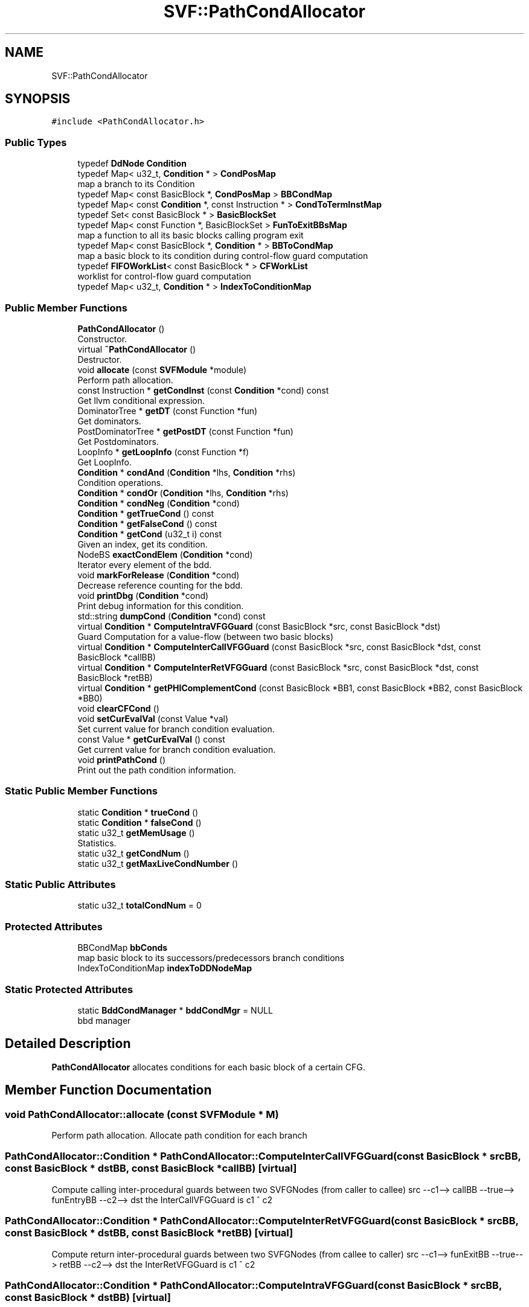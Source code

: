 .TH "SVF::PathCondAllocator" 3 "Sun Feb 14 2021" "SVF" \" -*- nroff -*-
.ad l
.nh
.SH NAME
SVF::PathCondAllocator
.SH SYNOPSIS
.br
.PP
.PP
\fC#include <PathCondAllocator\&.h>\fP
.SS "Public Types"

.in +1c
.ti -1c
.RI "typedef \fBDdNode\fP \fBCondition\fP"
.br
.ti -1c
.RI "typedef Map< u32_t, \fBCondition\fP * > \fBCondPosMap\fP"
.br
.RI "map a branch to its Condition "
.ti -1c
.RI "typedef Map< const BasicBlock *, \fBCondPosMap\fP > \fBBBCondMap\fP"
.br
.ti -1c
.RI "typedef Map< const \fBCondition\fP *, const Instruction * > \fBCondToTermInstMap\fP"
.br
.ti -1c
.RI "typedef Set< const BasicBlock * > \fBBasicBlockSet\fP"
.br
.ti -1c
.RI "typedef Map< const Function *, BasicBlockSet > \fBFunToExitBBsMap\fP"
.br
.RI "map a function to all its basic blocks calling program exit "
.ti -1c
.RI "typedef Map< const BasicBlock *, \fBCondition\fP * > \fBBBToCondMap\fP"
.br
.RI "map a basic block to its condition during control-flow guard computation "
.ti -1c
.RI "typedef \fBFIFOWorkList\fP< const BasicBlock * > \fBCFWorkList\fP"
.br
.RI "worklist for control-flow guard computation "
.ti -1c
.RI "typedef Map< u32_t, \fBCondition\fP * > \fBIndexToConditionMap\fP"
.br
.in -1c
.SS "Public Member Functions"

.in +1c
.ti -1c
.RI "\fBPathCondAllocator\fP ()"
.br
.RI "Constructor\&. "
.ti -1c
.RI "virtual \fB~PathCondAllocator\fP ()"
.br
.RI "Destructor\&. "
.ti -1c
.RI "void \fBallocate\fP (const \fBSVFModule\fP *module)"
.br
.RI "Perform path allocation\&. "
.ti -1c
.RI "const Instruction * \fBgetCondInst\fP (const \fBCondition\fP *cond) const"
.br
.RI "Get llvm conditional expression\&. "
.ti -1c
.RI "DominatorTree * \fBgetDT\fP (const Function *fun)"
.br
.RI "Get dominators\&. "
.ti -1c
.RI "PostDominatorTree * \fBgetPostDT\fP (const Function *fun)"
.br
.RI "Get Postdominators\&. "
.ti -1c
.RI "LoopInfo * \fBgetLoopInfo\fP (const Function *f)"
.br
.RI "Get LoopInfo\&. "
.ti -1c
.RI "\fBCondition\fP * \fBcondAnd\fP (\fBCondition\fP *lhs, \fBCondition\fP *rhs)"
.br
.RI "Condition operations\&. "
.ti -1c
.RI "\fBCondition\fP * \fBcondOr\fP (\fBCondition\fP *lhs, \fBCondition\fP *rhs)"
.br
.ti -1c
.RI "\fBCondition\fP * \fBcondNeg\fP (\fBCondition\fP *cond)"
.br
.ti -1c
.RI "\fBCondition\fP * \fBgetTrueCond\fP () const"
.br
.ti -1c
.RI "\fBCondition\fP * \fBgetFalseCond\fP () const"
.br
.ti -1c
.RI "\fBCondition\fP * \fBgetCond\fP (u32_t i) const"
.br
.RI "Given an index, get its condition\&. "
.ti -1c
.RI "NodeBS \fBexactCondElem\fP (\fBCondition\fP *cond)"
.br
.RI "Iterator every element of the bdd\&. "
.ti -1c
.RI "void \fBmarkForRelease\fP (\fBCondition\fP *cond)"
.br
.RI "Decrease reference counting for the bdd\&. "
.ti -1c
.RI "void \fBprintDbg\fP (\fBCondition\fP *cond)"
.br
.RI "Print debug information for this condition\&. "
.ti -1c
.RI "std::string \fBdumpCond\fP (\fBCondition\fP *cond) const"
.br
.ti -1c
.RI "virtual \fBCondition\fP * \fBComputeIntraVFGGuard\fP (const BasicBlock *src, const BasicBlock *dst)"
.br
.RI "Guard Computation for a value-flow (between two basic blocks) "
.ti -1c
.RI "virtual \fBCondition\fP * \fBComputeInterCallVFGGuard\fP (const BasicBlock *src, const BasicBlock *dst, const BasicBlock *callBB)"
.br
.ti -1c
.RI "virtual \fBCondition\fP * \fBComputeInterRetVFGGuard\fP (const BasicBlock *src, const BasicBlock *dst, const BasicBlock *retBB)"
.br
.ti -1c
.RI "virtual \fBCondition\fP * \fBgetPHIComplementCond\fP (const BasicBlock *BB1, const BasicBlock *BB2, const BasicBlock *BB0)"
.br
.ti -1c
.RI "void \fBclearCFCond\fP ()"
.br
.ti -1c
.RI "void \fBsetCurEvalVal\fP (const Value *val)"
.br
.RI "Set current value for branch condition evaluation\&. "
.ti -1c
.RI "const Value * \fBgetCurEvalVal\fP () const"
.br
.RI "Get current value for branch condition evaluation\&. "
.ti -1c
.RI "void \fBprintPathCond\fP ()"
.br
.RI "Print out the path condition information\&. "
.in -1c
.SS "Static Public Member Functions"

.in +1c
.ti -1c
.RI "static \fBCondition\fP * \fBtrueCond\fP ()"
.br
.ti -1c
.RI "static \fBCondition\fP * \fBfalseCond\fP ()"
.br
.ti -1c
.RI "static u32_t \fBgetMemUsage\fP ()"
.br
.RI "Statistics\&. "
.ti -1c
.RI "static u32_t \fBgetCondNum\fP ()"
.br
.ti -1c
.RI "static u32_t \fBgetMaxLiveCondNumber\fP ()"
.br
.in -1c
.SS "Static Public Attributes"

.in +1c
.ti -1c
.RI "static u32_t \fBtotalCondNum\fP = 0"
.br
.in -1c
.SS "Protected Attributes"

.in +1c
.ti -1c
.RI "BBCondMap \fBbbConds\fP"
.br
.RI "map basic block to its successors/predecessors branch conditions "
.ti -1c
.RI "IndexToConditionMap \fBindexToDDNodeMap\fP"
.br
.in -1c
.SS "Static Protected Attributes"

.in +1c
.ti -1c
.RI "static \fBBddCondManager\fP * \fBbddCondMgr\fP = NULL"
.br
.RI "bbd manager "
.in -1c
.SH "Detailed Description"
.PP 
\fBPathCondAllocator\fP allocates conditions for each basic block of a certain CFG\&. 
.SH "Member Function Documentation"
.PP 
.SS "void PathCondAllocator::allocate (const \fBSVFModule\fP * M)"

.PP
Perform path allocation\&. Allocate path condition for each branch 
.SS "\fBPathCondAllocator::Condition\fP * PathCondAllocator::ComputeInterCallVFGGuard (const BasicBlock * srcBB, const BasicBlock * dstBB, const BasicBlock * callBB)\fC [virtual]\fP"
Compute calling inter-procedural guards between two SVFGNodes (from caller to callee) src --c1--> callBB --true--> funEntryBB --c2--> dst the InterCallVFGGuard is c1 ^ c2 
.SS "\fBPathCondAllocator::Condition\fP * PathCondAllocator::ComputeInterRetVFGGuard (const BasicBlock * srcBB, const BasicBlock * dstBB, const BasicBlock * retBB)\fC [virtual]\fP"
Compute return inter-procedural guards between two SVFGNodes (from callee to caller) src --c1--> funExitBB --true--> retBB --c2--> dst the InterRetVFGGuard is c1 ^ c2 
.SS "\fBPathCondAllocator::Condition\fP * PathCondAllocator::ComputeIntraVFGGuard (const BasicBlock * srcBB, const BasicBlock * dstBB)\fC [virtual]\fP"

.PP
Guard Computation for a value-flow (between two basic blocks) Compute intra-procedural guards between two SVFGNodes (inside same function) if the dstBB is the eligible loop exit of the current basic block we can early terminate the computation
.PP
calculate the branch condition if succ post dominate bb, then we get brCond quicker by using postDT note that we assume loop exit always post dominate loop bodys which means loops are approximated only once\&.
.SS "\fBPathCondAllocator::Condition\fP * PathCondAllocator::getPHIComplementCond (const BasicBlock * BB1, const BasicBlock * BB2, const BasicBlock * BB0)\fC [virtual]\fP"
Get complement condition (from B1 to B0) according to a complementBB (BB2) at a phi e\&.g\&., B0: dstBB; B1:incomingBB; B2:complementBB
.PP
Get complement phi condition e\&.g\&., B0: dstBB; B1:incomingBB; B2:complementBB Assume B0 (phi node) is the successor of both B1 and B2\&. If B1 dominates B2, and B0 not dominate B2 then condition from B1-->B0 = neg(B1-->B2)^(B1-->B0) avoid both BB0 and BB1 dominate BB2 (e\&.g\&., while loop), then BB2 is not necessaryly a complement BB
.SS "void PathCondAllocator::printPathCond ()"

.PP
Print out the path condition information\&. Print path conditions 

.SH "Author"
.PP 
Generated automatically by Doxygen for SVF from the source code\&.
